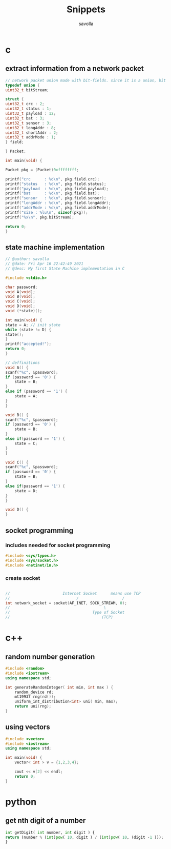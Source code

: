 #+TITLE: Snippets
#+AUTHOR: savolla
#+DESCRIPTION: functions that help

* c
** extract information from a network packet

#+begin_src c
// network packet union made with bit-fields. since it is a union, bit extrction is done automtically
typedef union {
uint32_t bitStream;

struct {
uint32_t crc : 2;
uint32_t status : 1;
uint32_t payload : 12;
uint32_t bat : 3;
uint32_t sensor : 3;
uint32_t longAddr : 8;
uint32_t shortAddr : 2;
uint32_t addrMode : 1;
} field;

} Packet;

int main(void) {

Packet pkg = (Packet)0xffffffff;

printf("crc      : %d\n", pkg.field.crc);
printf("status   : %d\n", pkg.field.status);
printf("payload  : %d\n", pkg.field.payload);
printf("bat      : %d\n", pkg.field.bat);
printf("sensor   : %d\n", pkg.field.sensor);
printf("longAddr : %d\n", pkg.field.longAddr);
printf("addrMode : %d\n", pkg.field.addrMode);
printf("size : %lu\n", sizeof(pkg));
printf("%x\n", pkg.bitStream);

return 0;
}
#+end_src
** state machine implementation

[[file:./images/screenshot-136.png]]

#+begin_src c
// @author: savolla
// @date: Fri Apr 16 22:42:49 2021
// @desc: My first State Machine implementation in C

#include <stdio.h>

char password;
void A(void);
void B(void);
void C(void);
void D(void);
void (*state)();

int main(void) {
state = A; // init state
while (state != D) {
state();
}
printf("accepted!");
return 0;
}

// deffinitions
void A() {
scanf("%c", &password);
if (password == '0') {
    state = B;
}
else if (password == '1') {
    state = A;
}
}

void B() {
scanf("%c", &password);
if (password == '0') {
    state = B;
}
else if(password == '1') {
    state = C;
}
}

void C() {
scanf("%c", &password);
if (password == '0') {
    state = B;
}
else if(password == '1') {
    state = D;
}
}

void D() {
}
#+end_src
** socket programming
*** includes needed for socket programming

#+begin_src c
#include <sys/types.h>
#include <sys/socket.h>
#include <netinet/in.h>
#+end_src


*** create socket

#+begin_src c

//                       Internet Socket      means use TCP
//                             /                   /
int network_socket = socket(AF_INET, SOCK_STREAM, 0);
//                                         \
//                                    Type of Socket
//                                        (TCP)

#+end_src

* c++
** random number generation

#+begin_src cpp
#include <random>
#include <iostream>
using namespace std;

int generateRandomInteger( int min, int max ) {
    random_device rd;
    mt19937 rng(rd());
    uniform_int_distribution<int> uni( min, max);
    return uni(rng);
}
#+end_src
** using vectors

#+begin_src cpp
#include <vector>
#include <iostream>
using namespace std;

int main(void) {
    vector< int > v = {1,2,3,4};

    cout << v[2] << endl;
    return 0;
}

#+end_src

* python
** get nth digit of a number

#+begin_src python
int getDigit( int number, int digit ) {
return (number % (int)pow( 10, digit ) / (int)pow( 10, (digit -1 )));
}
#+end_src

